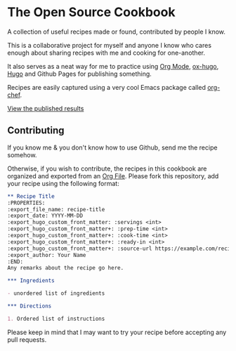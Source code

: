 * The Open Source Cookbook
A collection of useful recipes made or found, contributed by people I know.

This is a collaborative project for myself and anyone I know who cares enough about sharing recipes with me and cooking for one-another.

It also serves as a neat way for me to practice using [[https://orgmode.org/][Org Mode]], [[https://ox-hugo.scripter.co/][ox-hugo]], [[https://gohugo.io/][Hugo]] and Github Pages for publishing something.

Recipes are easily captured using a very cool Emacs package called [[https://github.com/Chobbes/org-chef][org-chef]].

[[https://trev-dev.github.io/cookbook][View the published results]]

** Contributing
If you know me & you don't know how to use Github, send me the recipe somehow.

Otherwise, if you wish to contribute, the recipes in this cookbook are organized and exported from an [[file:src/cookbook.org][Org File]]. Please fork this repository, add your recipe using the following format:

#+BEGIN_SRC org
** Recipe Title
:PROPERTIES:
:export_file_name: recipe-title
:export_date: YYYY-MM-DD
:export_hugo_custom_front_matter: :servings <int>
:export_hugo_custom_front_matter+: :prep-time <int>
:export_hugo_custom_front_matter+: :cook-time <int>
:export_hugo_custom_front_matter+: :ready-in <int>
:export_hugo_custom_front_matter+: :source-url https://example.com/recipe
:export_author: Your Name
:END:
Any remarks about the recipe go here.

*** Ingredients

- unordered list of ingredients

*** Directions

1. Ordered list of instructions

#+END_SRC

Please keep in mind that I may want to try your recipe before accepting any pull requests.
